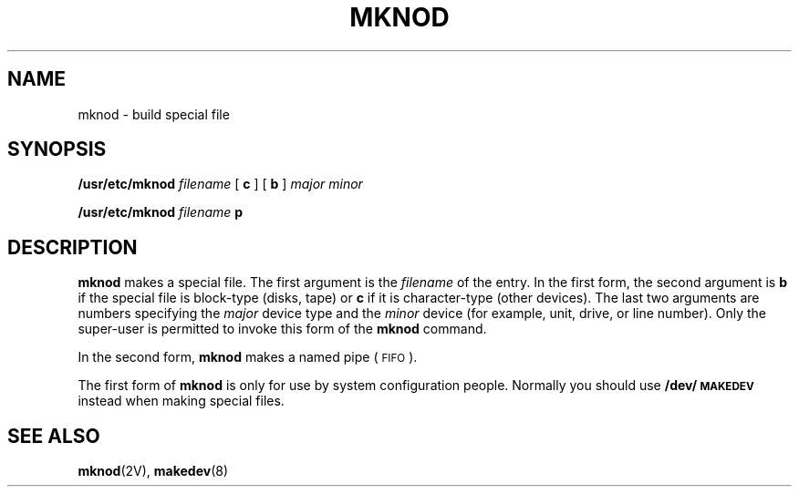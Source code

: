 .\" @(#)mknod.8 1.1 92/07/30 SMI; from UCB 4.2
.TH MKNOD 8  "9 September 1987"
.SH NAME
mknod \- build special file
.SH SYNOPSIS
.B /usr/etc/mknod
.I filename
[
.B c
] [
.B b
]
.I major minor
.LP
.B /usr/etc/mknod
.I filename
.B p
.SH DESCRIPTION
.IX  "mknod command"  ""  "\fLmknod\fP \(em make special file"
.IX  make "special file \(em \fLmknod\fP"
.IX  "create" "special file \(em \fLmknod\fP"
.IX  "special file"  "make mknod"  "special file"  "make \(em \fLmknod\fP"
.IX  make "fifo \(em \fLmknod\fP"
.IX  "create" "fifo \(em \fLmknod\fP"
.IX  "fifo, make \(em \fLmknod\fP"
.IX  make "named pipe \(em \fLmknod\fP"
.IX  "create" "named pipe \(em \fLmknod\fP"
.IX  "named pipe, make \(em \fLmknod\fP"
.B mknod
makes a special file.  The first argument is the
.I filename
of the entry.  In the first form, the second argument is
.B b
if the special file is block-type (disks, tape) or
.B c
if it is character-type (other devices).  The last two arguments are
numbers specifying the
.I major
device type and the
.I minor
device (for example, unit, drive, or line number).
Only the super-user is permitted to invoke this form of the
.B mknod
command.
.LP
In the second form,
.B mknod
makes a named pipe (\s-1FIFO\s0).
.LP
The first form of
.B mknod
is only for use by system configuration
people.  Normally
you should use
.B /dev/\s-1MAKEDEV\s0
instead when making special files.
.SH "SEE ALSO"
.BR mknod (2V),
.BR makedev (8)

